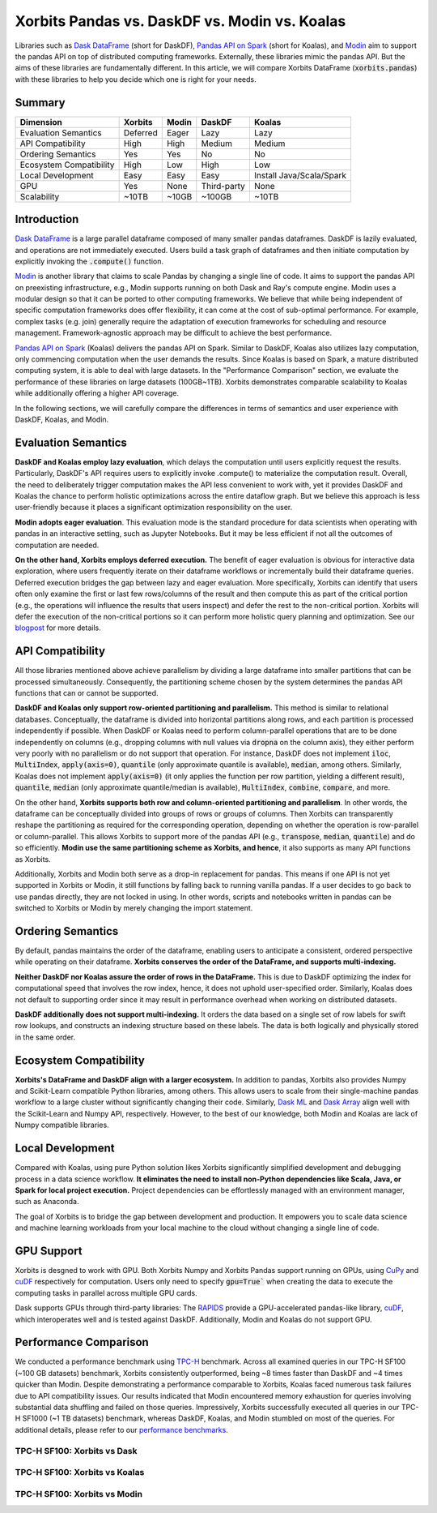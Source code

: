 .. _xorbits_vs_dask_modin_koalas:

Xorbits Pandas vs. DaskDF vs. Modin vs. Koalas
==============================================

Libraries such as `Dask DataFrame`_ (short for DaskDF), `Pandas API on Spark`_ (short for Koalas), 
and `Modin`_ aim to support the pandas API on top of distributed computing frameworks. Externally,
these libraries mimic the pandas API. But the aims of these libraries are fundamentally different. 
In this article, we will compare Xorbits DataFrame (:code:`xorbits.pandas`) with these libraries
to help you decide which one is right for your needs.

Summary
-------

============================= ============== =============== ===================== ============================
Dimension                     Xorbits        Modin           DaskDF                Koalas
============================= ============== =============== ===================== ============================
Evaluation Semantics          Deferred       Eager           Lazy                  Lazy
API Compatibility             High           High            Medium                Medium
Ordering Semantics            Yes            Yes             No                    No
Ecosystem Compatibility       High           Low             High                  Low
Local Development             Easy           Easy            Easy                  Install Java/Scala/Spark
GPU                           Yes            None            Third-party           None
Scalability                   ~10TB          ~10GB           ~100GB                ~10TB
============================= ============== =============== ===================== ============================

Introduction
------------

`Dask DataFrame`_ is a large parallel dataframe composed of many smaller pandas dataframes. DaskDF is lazily evaluated,
and operations are not immediately executed. Users build a task graph of dataframes and then initiate computation
by explicitly invoking the :code:`.compute()` function. 

`Modin`_ is another library that claims to scale Pandas by changing a single line of code. It aims to support 
the pandas API on preexisting infrastructure, e.g., Modin supports running on both Dask and Ray's compute engine.
Modin uses a modular design so that it can be ported to other computing frameworks. We believe that while being
independent of specific computation frameworks does offer flexibility, it can come at the cost of sub-optimal
performance. For example, complex tasks (e.g. join) generally require the adaptation of execution frameworks
for scheduling and resource management. Framework-agnostic approach may be difficult to achieve the best performance. 

`Pandas API on Spark`_ (Koalas) delivers the pandas API on Spark. 
Similar to DaskDF, Koalas also utilizes lazy computation, only commencing computation when the user demands
the results. Since Koalas is based on Spark, a mature distributed computing system, it is able to deal with
large datasets. In the "Performance Comparison" section, we evaluate the performance of these libraries on
large datasets (100GB~1TB). Xorbits demonstrates comparable scalability to Koalas while additionally offering
a higher API coverage.

In the following sections, we will carefully compare the differences in terms of semantics and user experience
with DaskDF, Koalas, and Modin.

Evaluation Semantics
--------------------

**DaskDF and Koalas employ lazy evaluation**, which delays the computation until users explicitly request the results.
Particularly, DaskDF's API requires users to explicitly invoke .compute() to materialize the computation result.
Overall, the need to deliberately trigger computation makes the API less convenient to work with, yet it provides
DaskDF and Koalas the chance to perform holistic optimizations across the entire dataflow graph.
But we believe this approach is less user-friendly because it places a significant optimization responsibility on the user.

**Modin adopts eager evaluation**. This evaluation mode is the standard procedure for data scientists when operating with
pandas in an interactive setting, such as Jupyter Notebooks.
But it may be less efficient if not all the outcomes of computation are needed.

**On the other hand, Xorbits employs deferred execution.** The benefit of eager evaluation is obvious for interactive 
data exploration, where users frequently iterate on their dataframe workflows or incrementally build their dataframe queries.
Deferred execution bridges the gap between lazy and eager evaluation. More specifically, Xorbits can identify that
users often only examine the first or last few rows/columns of the result and then compute this as part of the critical
portion (e.g., the operations will influence the results that users inspect) and defer the rest to the non-critical portion.
Xorbits will defer the execution of the non-critical portions so it can perform more holistic query planning and optimization.
See our `blogpost <https://xorbits.io/blogs/interactive-analysis-opt>`__ for more details.


API Compatibility
-----------------

All those libraries mentioned above achieve parallelism by dividing a large dataframe into smaller partitions that
can be processed simultaneously. Consequently, the partitioning scheme chosen by the system determines the pandas API functions
that can or cannot be supported.

**DaskDF and Koalas only support row-oriented partitioning and parallelism.** This method is similar to relational databases.
Conceptually, the dataframe is divided into horizontal partitions along rows, and each partition is processed independently
if possible. When DaskDF or Koalas need to perform column-parallel operations that are to be done independently on columns
(e.g., dropping columns with null values via :code:`dropna` on the column axis), they either perform very poorly with no
parallelism or do not support that operation. For instance, DaskDF does not implement :code:`iloc`, :code:`MultiIndex`,
:code:`apply(axis=0)`, :code:`quantile` (only approximate quantile is available), :code:`median`, among others.
Similarly, Koalas does not implement :code:`apply(axis=0)` (it only applies the function per row partition,
yielding a different result), :code:`quantile`, :code:`median` (only approximate quantile/median is available),
:code:`MultiIndex`, :code:`combine`, :code:`compare`, and more.

On the other hand, **Xorbits supports both row and column-oriented partitioning and parallelism**. In other words, the dataframe
can be conceptually divided into groups of rows or groups of columns. Then Xorbits can transparently reshape the partitioning
as required for the corresponding operation, depending on whether the operation is row-parallel or column-parallel. This allows
Xorbits to support more of the pandas API (e.g., :code:`transpose`, :code:`median`, :code:`quantile`) and do so efficiently. 
**Modin use the same partitioning scheme as Xorbits, and hence**, it also supports as many API functions as Xorbits.

Additionally, Xorbits and Modin both serve as a drop-in replacement for pandas. This means if one API is not yet
supported in Xorbits or Modin, it still functions by falling back to running vanilla pandas. If a user decides to go back
to use pandas directly, they are not locked in using. In other words, scripts and notebooks written in pandas can be switched
to Xorbits or Modin by merely changing the import statement.

Ordering Semantics
------------------

By default, pandas maintains the order of the dataframe, enabling users to anticipate a consistent, ordered perspective
while operating on their dataframe. **Xorbits conserves the order of the DataFrame, and supports multi-indexing.** 

**Neither DaskDF nor Koalas assure the order of rows in the DataFrame.** This is due to DaskDF optimizing the index for computational
speed that involves the row index, hence, it does not uphold user-specified order. Similarly, Koalas does not default to supporting
order since it may result in performance overhead when working on distributed datasets.

**DaskDF additionally does not support multi-indexing.** It orders the data based on a single set of row labels for swift row lookups,
and constructs an indexing structure based on these labels. The data is both logically and physically stored in the same order.


Ecosystem Compatibility
-----------------------

**Xorbits's DataFrame and DaskDF align with a larger ecosystem.** In addition to pandas, Xorbits also provides
Numpy and Scikit-Learn compatible Python libraries, among others. This allows users to scale from their
single-machine pandas workflow to a large cluster without significantly changing their code. Similarly,
`Dask ML`_ and `Dask Array`_ align well with the Scikit-Learn and Numpy API, respectively. However, to the best
of our knowledge, both Modin and Koalas are lack of Numpy compatible libraries.

Local Development
-----------------

Compared with Koalas, using pure Python solution likes Xorbits significantly simplified development and debugging process in a
data science workflow. **It eliminates the need to install non-Python dependencies like Scala, Java, or Spark for local project
execution.** Project dependencies can be effortlessly managed with an environment manager, such as Anaconda. 

The goal of Xorbits is to bridge the gap between development and production. It empowers you to scale data science and machine
learning workloads from your local machine to the cloud without changing a single line of code.

GPU Support
-----------

Xorbits is desgned to work with GPU. Both Xorbits Numpy and Xorbits Pandas support running on GPUs, using `CuPy`_ and `cuDF`_ 
respectively for computation. Users only need to specify :code:`gpu=True`` when creating the data to execute the computing tasks
in parallel across multiple GPU cards. 

Dask supports GPUs through third-party libraries: The `RAPIDS`_ provide a GPU-accelerated pandas-like library,
`cuDF`_, which interoperates well and is tested against DaskDF. Additionally, Modin and Koalas do not support GPU.

.. _xorbits_performance_comparison_index:

Performance Comparison
----------------------

We conducted a performance benchmark using `TPC-H`_ benchmark. Across all examined queries in our TPC-H SF100 (~100 GB datasets) benchmark,
Xorbits consistently outperformed, being ~8 times faster than DaskDF and ~4 times quicker than Modin. Despite demonstrating a performance
comparable to Xorbits, Koalas faced numerous task failures due to API compatibility issues. Our results indicated that Modin encountered
memory exhaustion for queries involving substantial data shuffling and failed on those queries. Impressively, Xorbits successfully executed
all queries in our TPC-H SF1000 (~1 TB datasets) benchmark, whereas DaskDF, Koalas, and Modin stumbled on most of the queries. For additional
details, please refer to our `performance benchmarks`_.

TPC-H SF100: Xorbits vs Dask
^^^^^^^^^^^^^^^^^^^^^^^^^^^^
.. only:: not zh_cn

    .. image:: https://xorbits.io/res/benchmark_dask.png

.. only:: zh_cn

    .. image:: https://xorbits.cn/assets/images/benchmark_dask.png

TPC-H SF100: Xorbits vs Koalas
^^^^^^^^^^^^^^^^^^^^^^^^^^^^^^
.. only:: not zh_cn

    .. image:: https://xorbits.io/res/benchmark_spark.png

.. only:: zh_cn

    .. image:: https://xorbits.cn/assets/images/benchmark_spark.png

TPC-H SF100: Xorbits vs Modin
^^^^^^^^^^^^^^^^^^^^^^^^^^^^^

.. only:: not zh_cn

    .. image:: https://xorbits.io/res/benchmark_modin.png

.. only:: zh_cn

    .. image:: https://xorbits.cn/assets/images/benchmark_modin.png

.. _Pandas API on Spark: https://koalas.readthedocs.io/en/latest/
.. _Dask DataFrame: https://docs.dask.org/en/stable/dataframe.html
.. _Dask Array: https://docs.dask.org/en/stable/array.html
.. _Dask ML: https://ml.dask.org/
.. _Modin: https://modin.readthedocs.io/en/stable/index.html
.. _RAPIDS: https://rapids.ai/
.. _cuDF: https://github.com/rapidsai/cudf
.. _TPC-H: http://www.tpc.org/tpch/
.. _performance benchmarks: https://xorbits.io/benchmark
.. _CuPy: https://docs.cupy.dev/en/stable/user_guide/basic.html
